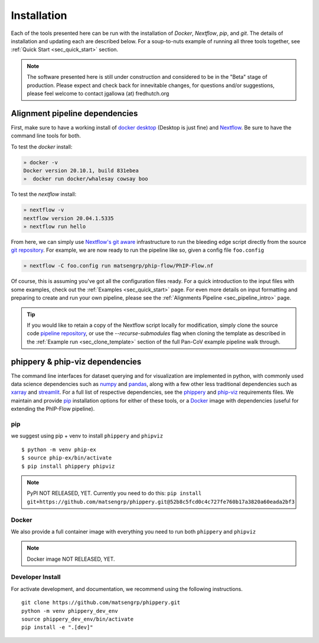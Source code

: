 
.. _sec_install_intro:

============
Installation
============

Each of the tools presented here can be run with the installation of
`Docker`, `Nextflow`, `pip`, and `git`. 
The details of installation and updating each are described
below. For a soup-to-nuts example of running all three tools together, see
:ref:`Quick Start <sec_quick_start>` section.

.. note:: The software presented here is still under construction and 
    considered to be in the "Beta" stage of production. 
    Please expect and check back for innevitable changes, 
    for questions and/or suggestions, please feel welcome 
    to contact jgallowa (at) fredhutch.org

^^^^^^^^^^^^^^^^^^^^^^^^^^^^^^^
Alignment pipeline dependencies
^^^^^^^^^^^^^^^^^^^^^^^^^^^^^^^

First, make sure to have a working install of
`docker desktop <https://www.docker.com/products/docker-desktop>`_ 
(Desktop is just fine) and 
`Nextflow <https://www.nextflow.io/docs/latest/getstarted.html>`_. 
Be sure to have the command line tools for both.

To test the `docker` install:

.. code-block:: bash

   » docker -v
   Docker version 20.10.1, build 831ebea
   »  docker run docker/whalesay cowsay boo

To test the `nextflow` install:

.. code-block:: bash

   » nextflow -v
   nextflow version 20.04.1.5335
   » nextflow run hello

From here, we can simply use `Nextflow's git aware <TODO>`_ 
infrastructure to run the bleeding edge script directly from the source 
`git repository <https://github.com/matsengrp/phip-flow>`_.
For example, we are now ready to run the pipeline like so,
given a config file ``foo.config``

.. code-block:: bash

   » nextflow -C foo.config run matsengrp/phip-flow/PhIP-Flow.nf

Of course, this is assuming you've got all the configuration
files ready. For a quick introduction to the input files
with some examples, check out the :ref:`Examples <sec_quick_start>`
page. For even more details on input formatting and preparing
to create and run your own pipeline, please see the
:ref:`Alignments Pipeline <sec_pipeline_intro>` page.

.. tip:: If you would like to retain a copy of the Nextflow 
  script locally for modification, simply clone 
  the source code `pipeline repository <TODO>`_, 
  or use the `--recurse-submodules` flag when cloning 
  the template as described in the 
  :ref:`Example run <sec_clone_template>` section of the
  full Pan-CoV example pipeline walk through.

.. _sec_installation_phippery:

^^^^^^^^^^^^^^^^^^^^^^^^^^^^^^^^^
phippery \& phip-viz dependencies
^^^^^^^^^^^^^^^^^^^^^^^^^^^^^^^^^

The command line interfaces for dataset querying and for visualization 
are implemented in python, with commonly used data science
dependencies such as 
`numpy <https://numpy.org/doc/stable/user/basics.dispatch.html>`_ and
`pandas <https://pandas.pydata.org/>`_, 
along with a few other less traditional dependencies such as 
`xarray <http://xarray.pydata.org/en/stable/>`_ and
`streamlit <https://docs.streamlit.io/en/stable/>`_. 
For a full list of respective dependencies, see the 
`phippery <https://github.com/matsengrp/phippery/blob/master/requirements.txt>`_ and 
`phip-viz <https://github.com/matsengrp/phip-viz/blob/main/requirements.txt>`_ 
requirements files. We maintain and provide
`pip <https://pypi.org/>`_ 
installation options for either of these tools, or a 
`Docker <https://www.docker.com/>`_ 
image with dependencies 
(useful for extending the PhIP-Flow pipeline).


pip
^^^

we suggest using pip + venv to install ``phippery`` and ``phipviz``
::

  $ python -m venv phip-ex
  $ source phip-ex/bin/activate
  $ pip install phippery phipviz


.. note:: PyPI NOT RELEASED, YET.
  Currently you need to do this:
  ``pip install git+https://github.com/matsengrp/phippery.git@52b8c5fcd0c4c727fe760b17a3820a60eada2bf3``


Docker
^^^^^^

We also provide a full container image with everything you need to
run both ``phippery`` and ``phipviz`` 

.. note:: Docker image NOT RELEASED, YET.

Developer Install
^^^^^^^^^^^^^^^^^

For activate development, and documentation, we recommend using the following
instructions. 

::

  git clone https://github.com/matsengrp/phippery.git
  python -m venv phippery_dev_env
  source phippery_dev_env/bin/activate
  pip install -e ".[dev]"

.. seealso:: for more information about how to contribute
  please see the :ref:`Development <sec_dev_intro>` page.
